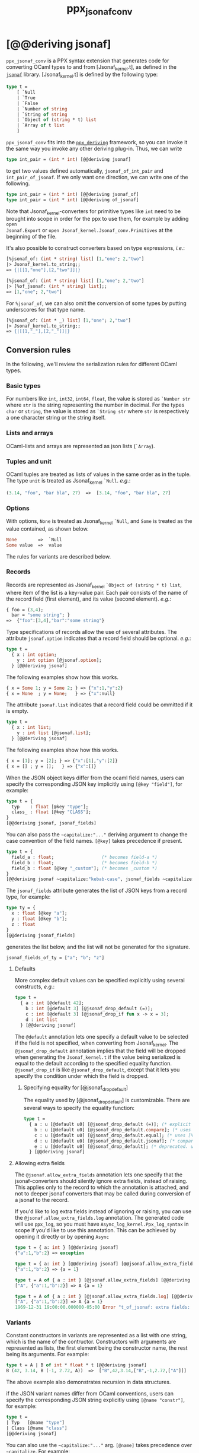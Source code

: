 #+TITLE: ppx_jsonaf_conv


* [@@deriving jsonaf]

=ppx_jsonaf_conv= is a PPX syntax extension that generates code for
converting OCaml types to and from [Jsonaf_kernel.t], as defined in the
[[https://github.com/inhabitedtype/jsonaf][=jsonaf=]] library. [Jsonaf_kernel.t] is defined by the following type:

#+begin_src ocaml
type t =
    [ `Null
    | `True
    | `False
    | `Number of string
    | `String of string
    | `Object of (string * t) list
    | `Array of t list
    ]
#+end_src

=ppx_jsonaf_conv= fits into the [[https://github.com/whitequark/ppx_deriving][=ppx_deriving=]] framework, so you can
invoke it the same way you invoke any other deriving plug-in.  Thus,
we can write

#+begin_src ocaml
type int_pair = (int * int) [@@deriving jsonaf]
#+end_src

to get two values defined automatically, =jsonaf_of_int_pair= and
=int_pair_of_jsonaf=.  If we only want one direction, we can write one
of the following.

#+begin_src ocaml
type int_pair = (int * int) [@@deriving jsonaf_of]
type int_pair = (int * int) [@@deriving of_jsonaf]
#+end_src

Note that Jsonaf_kernel-converters for primitive types like =int= need to be
brought into scope in order for the ppx to use them, for example by adding =open
Jsonaf.Export= or =open Jsonaf_kernel.Jsonaf_conv.Primitives= at the beginning
of the file.

It's also possible to construct converters based on type expressions,
/i.e./:

#+begin_src ocaml
  [%jsonaf_of: (int * string) list] [1,"one"; 2,"two"]
  |> Jsonaf_kernel.to_string;;
  => {|[[1,"one"],[2,"two"]]|}

  [%jsonaf_of: (int * string) list] [1,"one"; 2,"two"]
  |> [%of_jsonaf: (int * string) list];;
  => [1,"one"; 2,"two"]
#+end_src

For =%jsonaf_of=, we can also omit the conversion of some types by
putting underscores for that type name.

#+begin_src ocaml
  [%jsonaf_of: (int * _) list] [1,"one"; 2,"two"]
  |> Jsonaf_kernel.to_string;;
  => {|[[1,"_"],[2,"_"]]|}
#+end_src

** Conversion rules

In the following, we'll review the serialization rules for different
OCaml types.

*** Basic types

For numbers like =int=,
=int32=, =int64=, =float=, the value is stored as =`Number str= where
=str= is the string representing the number in decimal.
For the types =char= or =string=, the value is stored as =`String str= where =str= is
respectively a one character string or the string itself.

*** Lists and arrays

OCaml-lists and arrays are represented as json lists (=`Array=).

*** Tuples and unit

OCaml tuples are treated as lists of values in the same order as in
the tuple.  The type =unit= is treated as Jsonaf_kernel =`Null=.  /e.g./:

#+begin_src ocaml
  (3.14, "foo", "bar bla", 27)  =>  [3.14, "foo", "bar bla", 27]
#+end_src

*** Options

With options, =None= is treated as Jsonaf_kernel =`Null=, and =Some= is
treated as the value contained, as shown below.

#+begin_src ocaml
None        =>  `Null
Some value  =>  value
#+end_src

The rules for variants are described below.

*** Records

Records are represented as Jsonaf_kernel =`Object of (string * t) list=, where item of the list is a
key-value pair. Each pair consists of the name of the record field
(first element), and its value (second element).  /e.g./:

#+begin_src ocaml
  { foo = (3,4);
    bar = "some string"; }
  =>  {"foo":[3,4],"bar":"some string"}
#+end_src

Type specifications of records allow the use of several attributes. The
attribute =jsonaf.option= indicates that a record field should be optional.
/e.g./:

#+begin_src ocaml
  type t =
    { x : int option;
      y : int option [@jsonaf.option];
    } [@@deriving jsonaf]
#+end_src

The following examples show how this works.

#+begin_src ocaml
  { x = Some 1; y = Some 2; } => {"x":1,"y":2}
  { x = None  ; y = None;   } => {"x":null}
#+end_src

The attribute =jsonaf.list= indicates that a record field could be ommitted if
it is empty.

#+begin_src ocaml
  type t =
    { x : int list;
      y : int list [@jsonaf.list];
    } [@@deriving jsonaf]
#+end_src

The following examples show how this works.

#+begin_src ocaml
  { x = [1]; y = [2]; } => {"x":[1],"y":[2]}
  { x = [] ; y = [];   } => {"x":[]}
#+end_src


When the JSON object keys differ from the ocaml field names, users can
specify the corresponding JSON key implicitly using =[@key "field"]=,
for example:

#+begin_src ocaml
type t = {
  typ    : float [@key "type"];
  class_ : float [@key "CLASS"];
}
[@@deriving jsonaf, jsonaf_fields]
#+end_src

You can also pass the =~capitalize:"..."= deriving argument to change the case
convention of the field names. =[@key]= takes precedence if present.

#+begin_src ocaml
type t = {
  field_a : float;                  (* becomes field-a *)
  field_b : float;                  (* becomes field-b *)
  field_b : float [@key "_custom"]; (* becomes _custom *)
}
[@@deriving jsonaf ~capitalize:"kebab-case", jsonaf_fields ~capitalize:"kebab-case"]
#+end_src

The =jsonaf_fields= attribute generates the list of JSON keys from a
record type, for example:
#+begin_src ocaml
type ty = {
  x : float [@key "a"];
  y : float [@key "b"];
  z : float
}
[@@deriving jsonaf_fields]
#+end_src
generates the list below, and the list will not be generated for the signature.
#+begin_src ocaml
jsonaf_fields_of_ty = ["a"; "b"; "z"]
#+end_src

**** Defaults

More complex default values can be specified explicitly using several
constructs, /e.g./:

#+begin_src ocaml
  type t =
    { a : int [@default 42];
      b : int [@default 3] [@jsonaf_drop_default (=)];
      c : int [@default 3] [@jsonaf_drop_if fun x -> x = 3];
      d : int list
    } [@@deriving jsonaf]
#+end_src

The =@default= annotation lets one specify a default value to be
selected if the field is not specified, when converting from
Jsonaf_kernel.  The =@jsonaf_drop_default= annotation implies that the
field will be dropped when generating the =Jsonaf_kernel.t= if the value
being serialized is equal to the default according to the specified equality
function. =@jsonaf_drop_if= is like =@jsonaf_drop_default=, except that
it lets you specify the condition under which the field is dropped.

***** Specifying equality for [@jsonaf_drop_default]

The equality used by [@jsonaf_drop_default] is customizable. There
are several ways to specify the equality function:

#+begin_src ocaml
  type t =
    { a : u [@default u0] [@jsonaf_drop_default (=)]; (* explicit user-provided function *)
      b : u [@default u0] [@jsonaf_drop_default.compare]; (* uses [%compare.equal: u] *)
      c : u [@default u0] [@jsonaf_drop_default.equal]; (* uses [%equal: u] *)
      d : u [@default u0] [@jsonaf_drop_default.jsonaf]; (* compares jsonaf representations *)
      e : u [@default u0] [@jsonaf_drop_default]; (* deprecated. uses polymorphic equality. *)
    } [@@deriving jsonaf]
#+end_src

**** Allowing extra fields

The =@jsonaf.allow_extra_fields= annotation lets one specify that the
jsonaf-converters should silently ignore extra fields, instead of
raising.  This applies only to the record to which the annotation is
attached, and not to deeper jsonaf converters that may be called during
conversion of a jsonaf to the record.

If you'd like to log extra fields instead of ignoring or raising, you can use the
=@jsonaf.allow_extra_fields.log= annotation. The generated code will use =ppx_log=, so you
must have =Async_log_kernel.Ppx_log_syntax= in scope if you'd like to use this annotation.
This can be achieved by opening it directly or by opening =Async=

#+begin_src ocaml
  type t = { a: int } [@@deriving jsonaf]
  {"a":1,"b":2} => exception

  type t = { a: int } [@@deriving jsonaf] [@@jsonaf.allow_extra_fields]
  {"a":1,"b":2} => {a = 1}

  type t = A of { a : int } [@jsonaf.allow_extra_fields] [@@deriving jsonaf]
  ["A", {"a":1,"b":2}] => A {a = 1}

  type t = A of { a : int } [@jsonaf.allow_extra_fields.log] [@@deriving jsonaf]
  ["A", {"a":1,"b":2}] => A {a = 1}
  1969-12-31 19:00:00.000000-05:00 Error "t_of_jsonaf: extra fields: b"
#+end_src

*** Variants
Constant constructors in variants are represented as a list with one
string, which is the name of the contructor.
Constructors with arguments are represented as lists, the
first element being the constructor name, the rest being its
arguments.
For example:

#+begin_src ocaml
  type t = A | B of int * float * t [@@deriving jsonaf]
  B (42, 3.14, B (-1, 2.72, A))  =>  ["B",42,3.14,["B",-1,2.72,["A"]]]
#+end_src

The above example also demonstrates recursion in data structures.

if the JSON variant names differ from OCaml conventions, users can specify the
corresponding JSON string explicitly using =[@name "constr"]=, for example:

#+begin_src ocaml
type t =
| Typ   [@name "type"]
| Class [@name "class"]
[@@deriving jsonaf]
#+end_src

You can also use the =~capitalize:"..."= arg. =[@name]= takes precedence over
=~capitalize=. For example:

#+begin_src ocaml
type t =
| A_thing            (* aThing *)
| Another_long_thing (* anotherLongThing *)
| Custom [@name "_"] (* _ *)
[@@deriving jsonaf ~capitalize:"camelCase"]
#+end_src

*** Polymorphic variants

Polymorphic variants behave almost the same as ordinary variants.  The
notable difference is that polymorphic variant constructors must
always start with an either lower- or uppercase character, matching
the way it was specified in the type definition.  This is because
OCaml distinguishes between upper and lowercase variant
constructors. Note that type specifications containing unions of
variant types are also supported by the Jsonaf_kernel converter, for
example as in:

#+begin_src ocaml
  type ab = [ `A | `B ] [@@deriving jsonaf]
  type cd = [ `C | `D ] [@@deriving jsonaf]
  type abcd = [ ab | cd ] [@@deriving jsonaf]
#+end_src

However, because `ppx_jsonaf_conv` needs to generate additional code to
support inclusions of polymorphic variants, `ppx_jsonaf_conv` needs to
know when processing a type definition whether it might be included in
a polymorphic variant. `ppx_jsonaf_conv` will only generate the extra
code automatically in the common case where the type definition is
syntactically a polymorphic variant like in the example
above. Otherwise, you will need to indicate it by using `[@@deriving
jsonaf_poly]` (resp `of_yosjon_poly`) instead of `[@@deriving jsonaf]` (resp
`of_jsonaf`):

#+begin_src ocaml
  type ab = [ `A | `B ] [@@deriving jsonaf]
  type alias_of_ab = ab [@@deriving jsonaf_poly]
  type abcd = [ ab | `C | `D ] [@@deriving jsonaf]
#+end_src

*** Polymorphic values

There is nothing special about polymorphic values as long as there are
conversion functions for the type parameters.  /e.g./:

#+begin_src ocaml
type 'a t = A | B of 'a [@@deriving jsonaf]
type foo = int t [@@deriving jsonaf]
#+end_src

In the above case the conversion functions will behave as if =foo= had
been defined as a monomorphic version of =t= with ='a= replaced by
=int= on the right hand side.

If a data structure is indeed polymorphic and you want to convert it,
you will have to supply the conversion functions for the type
parameters at runtime.  If you wanted to convert a value of type ='a
t= as in the above example, you would have to write something like
this:

#+begin_src ocaml
  jsonaf_of_t jsonaf_of_a v
#+end_src

where =jsonaf_of_a=, which may also be named differently in this
particular case, is a function that converts values of type ='a= to a
Jsonaf_kernel.  Types with more than one parameter require passing
conversion functions for those parameters in the order of their
appearance on the left hand side of the type definition.

*** Opaque values

Opaque values are ones for which we do not want to perform
conversions.  This may be, because we do not have Jsonaf_kernel
converters for them, or because we do not want to apply them in a
particular type context. /e.g./ to hide large, unimportant parts of
configurations.  To prevent the preprocessor from generating calls to
converters, simply apply the attribute =jsonaf.opaque= to the type, /e.g./:

#+begin_src ocaml
  type foo = int * (stuff [@jsonaf.opaque]) [@@deriving jsonaf]
#+end_src

Thus, there is no need to specify converters for type =stuff=, and if
there are any, they will not be used in this particular context.
Needless to say, it is not possible to convert such a Jsonaf_kernel
back to the original value.  Here is an example conversion:

#+begin_src ocaml
  (42, some_stuff)  =>  [42,"<opaque>"]
#+end_src

*** Exceptions

Unlike Sexp deriver, we are not handling exceptions in the jsonaf deriver.

*** Hash tables

The Stdlib's Hash tables, which are abstract values in OCaml, are
represented as association lists, /i.e./ lists of key-value pairs,
/e.g./:

#+begin_src scheme
  [["foo",3],["bar",4]]
#+end_src

Reading in the above Jsonaf_kernel as hash table mapping strings to
integers (=(string, int) Hashtbl.t=) will map =foo= to =3= and =bar=
to =4=.

Note that the order of elements in the list may matter, because the
OCaml-implementation of hash tables keeps duplicates.  Bindings will
be inserted into the hash table in the order of appearance. Therefore,
the last binding of a key will be the "visible" one, the others are
"hidden".  See the OCaml documentation on hash tables for details.

** A note about signatures

In signatures, =ppx_jsonaf_conv= tries to generate an include of a named
interface, instead of a list of value bindings.
That is:

#+begin_src ocaml
type 'a t [@@deriving jsonaf]
#+end_src

will generate:

#+begin_src ocaml
include Jsonafable.S1 with type 'a t := 'a t
#+end_src

instead of:

#+begin_src ocaml
val t_of_jsonaf : (Jsonaf_kernel.t -> 'a) -> Jsonaf_kernel.t -> 'a t
val jsonaf_of_t : ('a -> Jsonaf_kernel.t) -> 'a t -> Jsonaf_kernel.t
#+end_src

There are however a number of limitations:
- the type has to be named t
- the type can only have up to 3 parameters
- there shouldn't be any constraint on the type parameters

If these aren't met, then =ppx_jsonaf_conv= will simply generate a list of value
bindings.
